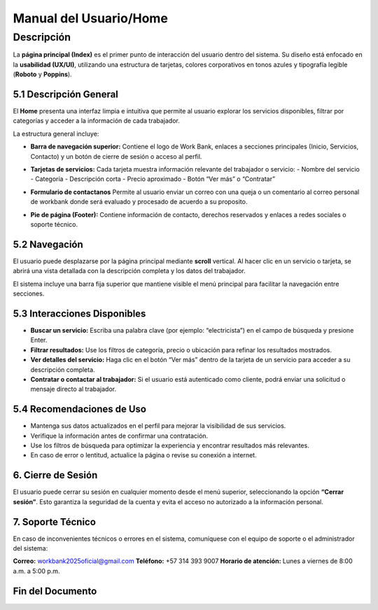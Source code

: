 Manual del Usuario/Home
==================

Descripción
-----------

La **página principal (Index)** es el primer punto de interacción del usuario dentro del sistema.  
Su diseño está enfocado en la **usabilidad (UX/UI)**, utilizando una estructura de tarjetas, colores corporativos en tonos azules y tipografía legible (**Roboto** y **Poppins**).

-----------------------------------------------------------
5.1 Descripción General
-----------------------------------------------------------

El **Home** presenta una interfaz limpia e intuitiva que permite al usuario explorar los servicios disponibles, filtrar por categorías y acceder a la información de cada trabajador.

La estructura general incluye:

- **Barra de navegación superior:**  
  Contiene el logo de Work Bank, enlaces a secciones principales (Inicio, Servicios, Contacto) y un botón de cierre de sesión o acceso al perfil.
.. image:: ../_static/usuarios/home1.png
   :alt: Pantalla de inicio de sesión
   :width: 600px
   :align: center

- **Tarjetas de servicios:**  
  Cada tarjeta muestra información relevante del trabajador o servicio:
  - Nombre del servicio  
  - Categoría  
  - Descripción corta  
  - Precio aproximado  
  - Botón “Ver más” o “Contratar” 
.. image:: ../_static/usuarios/home2.png
   :alt: Pantalla de inicio de sesión
   :width: 600px
   :align: center 
.. image:: ../_static/usuarios/home3.png
   :alt: Pantalla de inicio de sesión
   :width: 600px
   :align: center 

- **Formulario de contactanos**  
  Permite al usuario enviar un correo con una queja o un comentario al correo personal de workbank donde será evaluado y procesado de acuerdo a su proposito.
.. image:: ../_static/usuarios/home4.png
   :alt: Pantalla de inicio de sesión
   :width: 600px
   :align: center 

- **Pie de página (Footer):**  
  Contiene información de contacto, derechos reservados y enlaces a redes sociales o soporte técnico.
.. image:: ../_static/usuarios/home5.png
   :alt: Pantalla de inicio de sesión
   :width: 600px
   :align: center 

-----------------------------------------------------------
5.2 Navegación
-----------------------------------------------------------

El usuario puede desplazarse por la página principal mediante **scroll** vertical.  
Al hacer clic en un servicio o tarjeta, se abrirá una vista detallada con la descripción completa y los datos del trabajador.

El sistema incluye una barra fija superior que mantiene visible el menú principal para facilitar la navegación entre secciones.

-----------------------------------------------------------
5.3 Interacciones Disponibles
-----------------------------------------------------------

- **Buscar un servicio:**  
  Escriba una palabra clave (por ejemplo: “electricista”) en el campo de búsqueda y presione Enter.  

- **Filtrar resultados:**  
  Use los filtros de categoría, precio o ubicación para refinar los resultados mostrados.  

- **Ver detalles del servicio:**  
  Haga clic en el botón “Ver más” dentro de la tarjeta de un servicio para acceder a su descripción completa.  

- **Contratar o contactar al trabajador:**  
  Si el usuario está autenticado como cliente, podrá enviar una solicitud o mensaje directo al trabajador.

-----------------------------------------------------------
5.4 Recomendaciones de Uso
-----------------------------------------------------------

- Mantenga sus datos actualizados en el perfil para mejorar la visibilidad de sus servicios.  
- Verifique la información antes de confirmar una contratación.  
- Use los filtros de búsqueda para optimizar la experiencia y encontrar resultados más relevantes.  
- En caso de error o lentitud, actualice la página o revise su conexión a internet.

-----------------------------------------------------------
6. Cierre de Sesión
-----------------------------------------------------------

El usuario puede cerrar su sesión en cualquier momento desde el menú superior, seleccionando la opción **“Cerrar sesión”**.  
Esto garantiza la seguridad de la cuenta y evita el acceso no autorizado a la información personal.

-----------------------------------------------------------
7. Soporte Técnico
-----------------------------------------------------------

En caso de inconvenientes técnicos o errores en el sistema, comuníquese con el equipo de soporte o el administrador del sistema:

**Correo:** workbank2025oficial@gmail.com  
**Teléfono:** +57 314 393 9007
**Horario de atención:** Lunes a viernes de 8:00 a.m. a 5:00 p.m.

-----------------------------------------------------------
Fin del Documento
-----------------------------------------------------------



